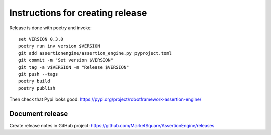Instructions for creating release
=================================

Release is done with poetry and invoke::

   set VERSION 0.3.0
   poetry run inv version $VERSION
   git add assertionengine/assertion_engine.py pyproject.toml
   git commit -m "Set version $VERSION"
   git tag -a v$VERSION -m "Release $VERSION"
   git push --tags
   poetry build
   poetry publish

Then check that Pypi looks good: https://pypi.org/project/robotframework-assertion-engine/

Document release
----------------

Create release notes in GitHub project: https://github.com/MarketSquare/AssertionEngine/releases
